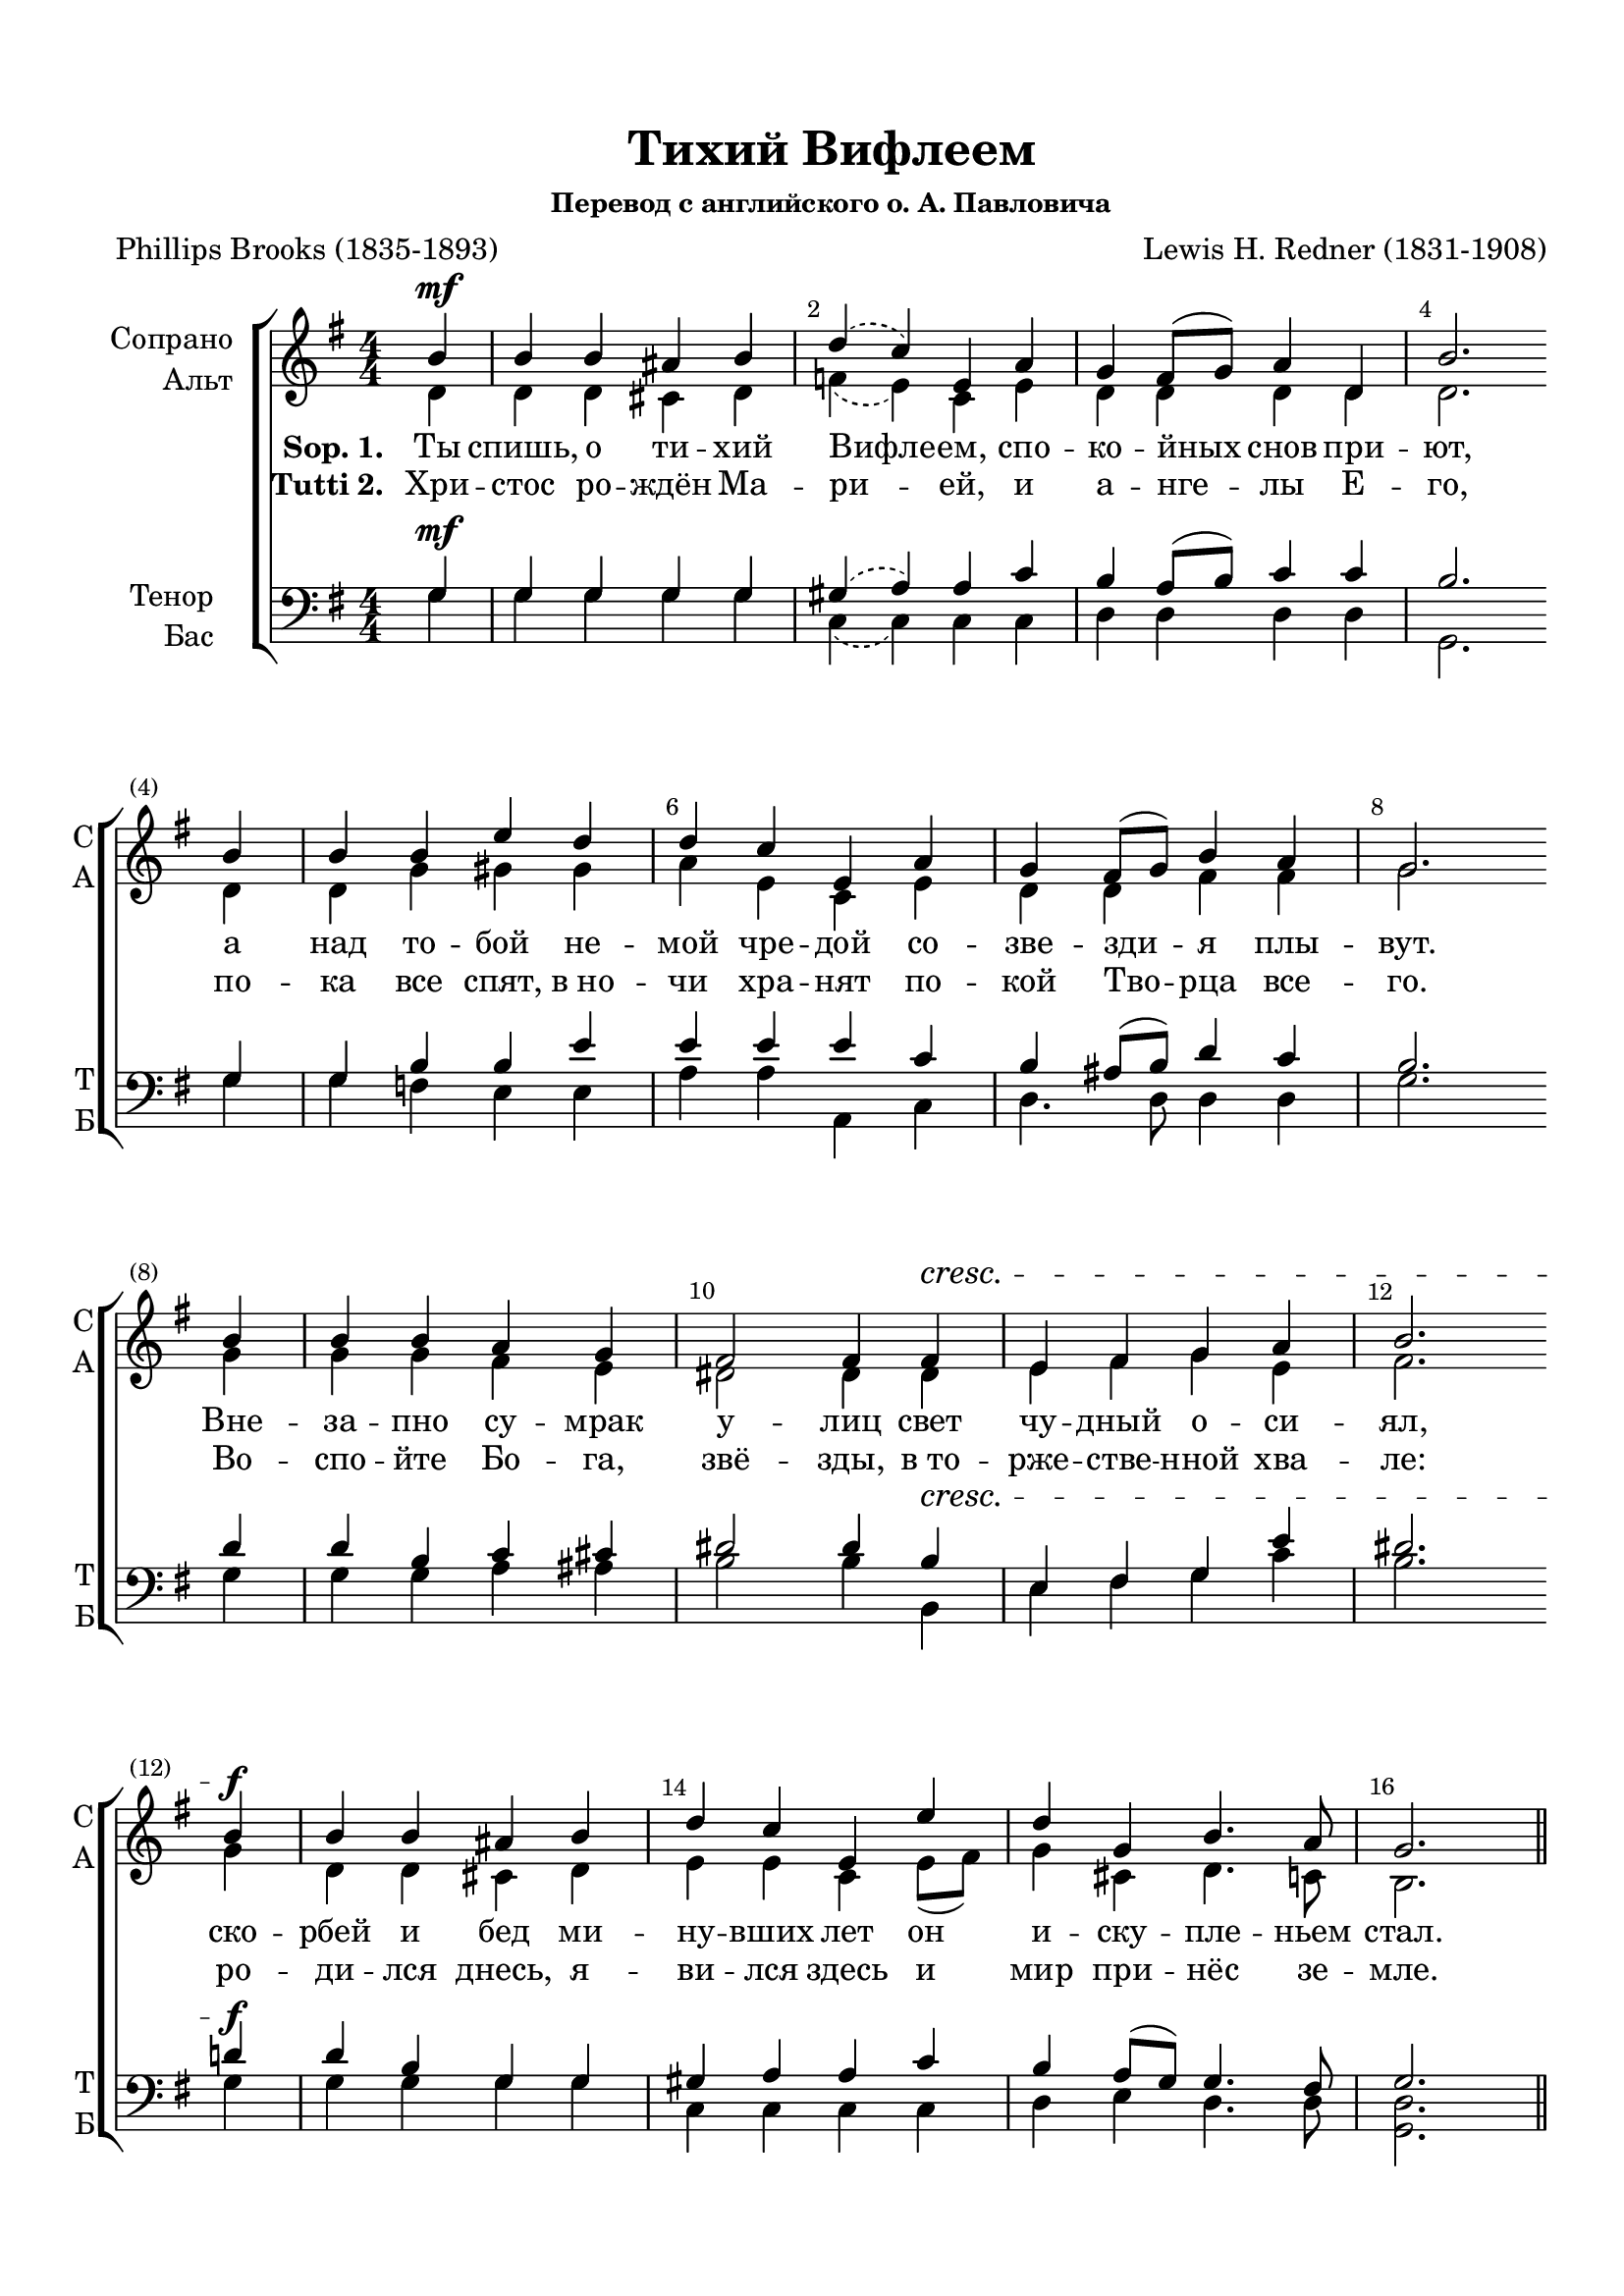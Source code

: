 \version "2.18.2"

% закомментируйте строку ниже, чтобы получался pdf с навигацией
#(ly:set-option 'point-and-click #f)
#(ly:set-option 'midi-extension "mid")
#(set-default-paper-size "a4")
%#(set-global-staff-size 18)

\header {
  title = "Тихий Вифлеем"
  subsubtitle = "Перевод с английского о. А. Павловича"
  composer = "Lewis H. Redner (1831-1908)"
  poet = "Phillips Brooks (1835-1893)"
  
  % Удалить строку версии LilyPond 
  tagline = ##f
}

abr = { \bar "" \break }

global = {
  \key g \major
  \time 4/4
  \numericTimeSignature
}

sopvoice = \relative c'' {
  \global
  \dynamicUp
  \autoBeamOff
  \override Score.BarNumber.break-visibility = #end-of-line-invisible
  \override Score.BarNumber.X-offset = #1
  \override Score.BarNumber.self-alignment-X = #LEFT
  \set Score.barNumberVisibility = #(every-nth-bar-number-visible 2)
  \partial 4 b4\mf |
  b b ais b |
  \slurDashed
  d( c) e, a |
  \slurSolid
  g fis8[( g]) a4 d, |
  b'2. \abr b4 |
  b b e d |
  d c e, a |
  g fis8[( g]) b4 a |
  g2. \abr b4 |
  b b a g |
  fis2 fis4 fis\cresc |
  e fis g a |
  b2. \abr b4\f |
  b b ais b |
  d c e, e' |
  d g, b4. a8 |
  g2. \bar "||"
}


altvoice = \relative c' {
  \global
  \dynamicUp
  \autoBeamOff
  \partial 4 d4 |
  d d cis d |
  \slurDashed
  f( e) c e |
  \slurSolid
  d d d d |
  d2. \abr d4 |
  d g gis gis |
  a e c e |
  d d fis fis |
  g2. \abr g4 |
  g g fis e |
  dis2 dis4 dis |
  e fis g e |
  fis2. g4 |
  d d cis d |
  e e c e8[( fis]) |
  g4 cis, d4. c8 |
  b2.
}


tenorvoice = \relative c' {
  \global
  \dynamicUp
  \autoBeamOff
  \partial 4 g4\mf |
  g g g g |
  \slurDashed
  gis( a) a c | \slurSolid
  b a8[( b]) c4 c |
  b2. \abr g4 |
  g b b e |
  e e e c |
  b ais8[( b]) d4 c |
  b2. \abr d4 |
  d b c cis |
  dis2 dis4 b\cresc |
  e, fis g e' |
  dis2. d4\f |
  d b g g |
  gis a a c |
  b a8[( g]) g4. fis8 |
  g2.
}


bassvoice = \relative c' {
  \global
  \dynamicUp
  \autoBeamOff
  \partial 4 g4 |
  g g g g |
  \slurDashed c,( c) \slurSolid c c |
  d d d d |
  g,2. \abr g'4 |
  g f e e |
  a a a, c |
  d4. d8 d4 d |
  g2. \abr g4 |
  g g a ais |
  b2 b4 b, |
  e fis g c |
  b2. g4 |
  g g g g |
  c, c c c |
  d e d4. d8 |
  <d g,>2.
}

lyricscoreone = \lyricmode {

\set stanza = "Sop. 1. " Ты спишь, о ти -- хий Вифле -- ем, спо -- ко -- йных снов при -- ют,
а над то -- бой не -- мой чре -- дой со -- зве -- зди -- я плы -- вут.
Вне -- за -- пно су -- мрак у -- лиц свет чу -- дный о -- си -- ял,
ско -- рбей и бед ми -- ну -- вших лет он и -- ску -- пле -- ньем стал.
}

lyricscoretwo = \lyricmode {
  \set stanza = "Tutti 2. "
  Хри -- стос ро -- ждён Ма -- ри --  ей,
  и а -- нге -- лы Е -- го,
  по -- ка все спят, в_но -- чи хра -- нят по -- кой Тво -- рца все -- го.
  Во -- спо -- йте Бо -- га, звё -- зды,
  в_то -- рже -- стве -- нной хва  -- ле:
  ро -- ди -- лся днесь, я -- ви -- лся здесь
  и мир при -- нёс зе -- мле.
}


\bookpart {
  \paper {
  top-margin = 15
  left-margin = 15
  right-margin = 10
  bottom-margin = 15
  indent = 20
  %ragged-bottom = ##t
  %ragged-last = ##f
  ragged-last-bottom = ##f
}
\score {
  %  \transpose c bes {
    \new ChoirStaff <<
      \new Staff = "upstaff" \with {
        instrumentName = \markup { \right-column { "Сопрано" "Альт"  } }
        shortInstrumentName = \markup { \right-column { "С" "А"  } }
        midiInstrument = "voice oohs"
      } <<
        \new Voice = "soprano" { \voiceOne \sopvoice }
        \new Voice  = "alto" { \voiceTwo \altvoice }
      >> 
      
      \new Lyrics \lyricsto "soprano" \lyricscoreone 
      \new Lyrics \lyricsto "soprano" \lyricscoretwo

  
      \new Staff = "downstaff" \with {
        instrumentName = \markup { \right-column { "Тенор" "Бас" } }
        shortInstrumentName = \markup { \right-column { "Т" "Б" } }
        midiInstrument = "voice oohs"
      } <<
        \new Voice = "tenor" { \voiceOne \clef bass \tenorvoice }
        \new Voice = "bass" { \voiceTwo \bassvoice }
      >>
    >>
    %  }  % transposeµ
  \layout { 
    \context {
      \Score
    }
    \context {
      \Staff
    }
  %Metronome_mark_engraver
  }
  \midi {
    \tempo 4=90
  }
}
}
